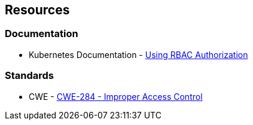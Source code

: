 == Resources
=== Documentation

* Kubernetes Documentation - https://kubernetes.io/docs/reference/access-authn-authz/rbac/[Using RBAC Authorization]


//=== Articles & blog posts
//=== Conference presentations
=== Standards

* CWE - https://cwe.mitre.org/data/definitions/284[CWE-284 - Improper Access Control]

//=== External coding guidelines
//=== Benchmarks
